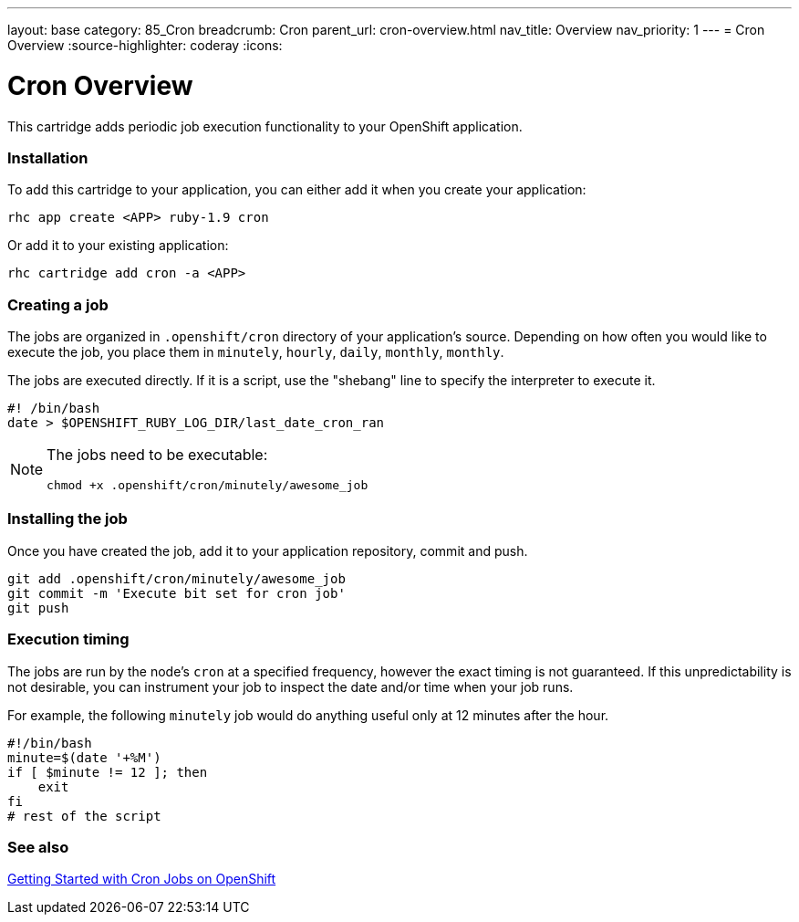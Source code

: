 ---
layout: base
category: 85_Cron
breadcrumb: Cron
parent_url: cron-overview.html
nav_title: Overview
nav_priority: 1
---
= Cron Overview
:source-highlighter: coderay
:icons:

[float]
= Cron Overview

This cartridge adds periodic job execution functionality to your OpenShift application.

=== Installation
To add this cartridge to your application, you can either add it when you create your application:
    
[source]
--
rhc app create <APP> ruby-1.9 cron
--

Or add it to your existing application:
    
[source]
--
rhc cartridge add cron -a <APP>
--

=== Creating a job
The jobs are organized in `.openshift/cron` directory of your application's source. Depending on how often you would like to execute the job, you place them in `minutely`, `hourly`, `daily`, `monthly`, `monthly`.

The jobs are executed directly. If it is a script, use the "shebang" line to specify the interpreter to execute it.

[source]
--
#! /bin/bash
date > $OPENSHIFT_RUBY_LOG_DIR/last_date_cron_ran
--

[NOTE]
====
The jobs need to be executable:

[source]
--
chmod +x .openshift/cron/minutely/awesome_job
--
====

=== Installing the job
Once you have created the job, add it to your application repository, commit and push.

[source]
--
git add .openshift/cron/minutely/awesome_job
git commit -m 'Execute bit set for cron job'
git push
--

=== Execution timing
The jobs are run by the node's `cron` at a specified frequency, however the exact timing is not guaranteed.
If this unpredictability is not desirable, you can instrument your job to inspect the date and/or time when your job runs.

For example, the following `minutely` job would do anything useful only at 12 minutes after the hour.

[source]
--
#!/bin/bash
minute=$(date '+%M')
if [ $minute != 12 ]; then
    exit
fi
# rest of the script
--

=== See also
https://www.openshift.com/blogs/getting-started-with-cron-jobs-on-openshift[Getting Started with Cron Jobs on OpenShift]